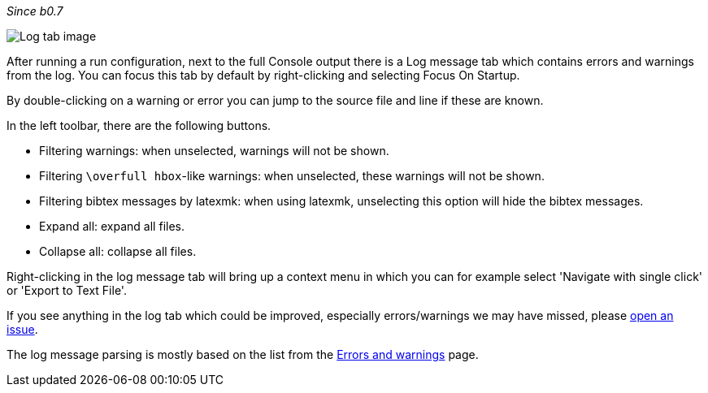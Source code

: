 :experimental:

_Since b0.7_

image::https://raw.githubusercontent.com/wiki/Hannah-Sten/TeXiFy-IDEA/Running/figures/log-tab.png[Log tab image]

After running a run configuration, next to the full Console output there is a Log message tab which contains errors and warnings from the log.
You can focus this tab by default by right-clicking and selecting Focus On Startup.

By double-clicking on a warning or error you can jump to the source file and line if these are known.

In the left toolbar, there are the following buttons.

* Filtering warnings: when unselected, warnings will not be shown.
* Filtering `\overfull hbox`-like warnings: when unselected, these warnings will not be shown.
* Filtering bibtex messages by latexmk: when using latexmk, unselecting this option will hide the bibtex messages.
* Expand all: expand all files.
* Collapse all: collapse all files.

Right-clicking in the log message tab will bring up a context menu in which you can for example select 'Navigate with single click' or 'Export to Text File'.

If you see anything in the log tab which could be improved, especially errors/warnings we may have missed, please https://github.com/Hannah-Sten/TeXiFy-IDEA/issues/new?assignees=&labels=bug%2C+untriaged&template=bug_report.md&title=[open an issue].

The log message parsing is mostly based on the list from the link:Errors-and-warnings[Errors and warnings] page.